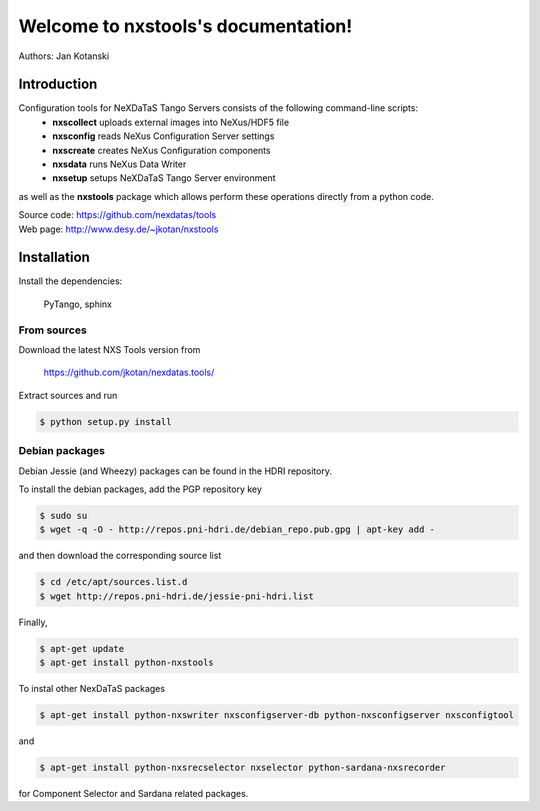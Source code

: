 Welcome to nxstools's documentation!
====================================

Authors: Jan Kotanski

------------
Introduction
------------

Configuration tools for NeXDaTaS Tango Servers consists of the following command-line scripts:
  - **nxscollect** uploads external images into NeXus/HDF5 file
  - **nxsconfig** reads NeXus Configuration Server settings
  - **nxscreate** creates NeXus Configuration components
  - **nxsdata** runs NeXus Data Writer
  - **nxsetup** setups NeXDaTaS Tango Server environment

as well as the **nxstools** package which allows perform these operations
directly from a python code.

| Source code: https://github.com/nexdatas/tools
| Web page: http://www.desy.de/~jkotan/nxstools

------------
Installation
------------

Install the dependencies:

    PyTango, sphinx

From sources
""""""""""""

Download the latest NXS Tools version from

    https://github.com/jkotan/nexdatas.tools/

Extract sources and run

.. code:: bash
	  
	  $ python setup.py install

Debian packages
"""""""""""""""

Debian Jessie (and Wheezy) packages can be found in the HDRI repository.

To install the debian packages, add the PGP repository key

.. code:: bash

	  $ sudo su
	  $ wget -q -O - http://repos.pni-hdri.de/debian_repo.pub.gpg | apt-key add -

and then download the corresponding source list

.. code:: bash

	  $ cd /etc/apt/sources.list.d
	  $ wget http://repos.pni-hdri.de/jessie-pni-hdri.list

Finally,

.. code:: bash

	  $ apt-get update
	  $ apt-get install python-nxstools

To instal other NexDaTaS packages	  

.. code:: bash
	  
	  $ apt-get install python-nxswriter nxsconfigserver-db python-nxsconfigserver nxsconfigtool

and 

.. code:: bash

	  $ apt-get install python-nxsrecselector nxselector python-sardana-nxsrecorder

for Component Selector and Sardana related packages.
